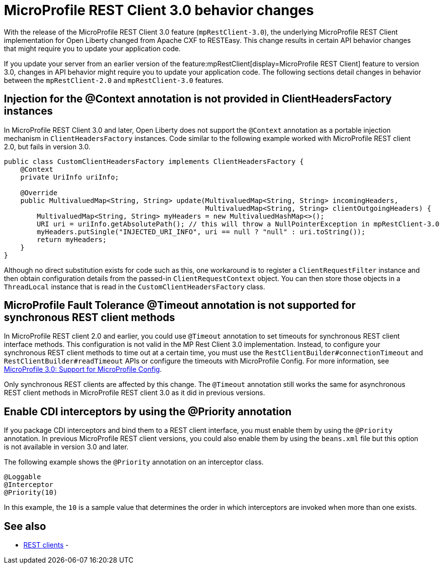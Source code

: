 // Copyright (c) 2021 IBM Corporation and others.
// Licensed under Creative Commons Attribution-NoDerivatives
// 4.0 International (CC BY-ND 4.0)
//   https://creativecommons.org/licenses/by-nd/4.0/
//
// Contributors:
//     IBM Corporation
//
:page-description: With the release of the MicroProfile REST Client 3.0 feature (`mpRestClient-3.0`), the underlying MicroProfile REST Client implementation for Open Liberty changed from Apache CXF to RESTEasy. This change results in certain API behavior changes that might require you to update your application code.
:seo-title: MicroProfile REST Client 3.0 behavior changes
:seo-description: With the release of the MicroProfile REST Client 3.0 feature (`mpRestClient-3.0`), the underlying MicroProfile REST Client implementation for Open Liberty changed from Apache CXF to RESTEasy. This change results in certain API behavior changes that might require you to update your application code.
:page-layout: general-reference
:page-type: general
= MicroProfile REST Client 3.0 behavior changes

With the release of the MicroProfile REST Client 3.0 feature (`mpRestClient-3.0`), the underlying MicroProfile REST Client implementation for Open Liberty changed from Apache CXF to RESTEasy. This change results in certain API behavior changes that might require you to update your application code.

If you update your server from an earlier version of the feature:mpRestClient[display=MicroProfile REST Client] feature to version 3.0, changes in API behavior might require you to update your application code. The following sections detail changes in behavior between the `mpRestClient-2.0` and `mpRestClient-3.0` features.

== Injection for the @Context annotation is not provided in ClientHeadersFactory instances
In MicroProfile REST Client 3.0 and later, Open Liberty does not support the `@Context` annotation as a portable injection mechanism in `ClientHeadersFactory` instances. Code similar to the following example worked with MicroProfile REST client 2.0, but fails in version 3.0.

[source,java]
----
public class CustomClientHeadersFactory implements ClientHeadersFactory {
    @Context
    private UriInfo uriInfo;

    @Override
    public MultivaluedMap<String, String> update(MultivaluedMap<String, String> incomingHeaders,
                                                 MultivaluedMap<String, String> clientOutgoingHeaders) {
        MultivaluedMap<String, String> myHeaders = new MultivaluedHashMap<>();
        URI uri = uriInfo.getAbsolutePath(); // this will throw a NullPointerException in mpRestClient-3.0
        myHeaders.putSingle("INJECTED_URI_INFO", uri == null ? "null" : uri.toString());
        return myHeaders;
    }
}
----

Although no direct substitution exists for code such as this, one workaround is to register a `ClientRequestFilter` instance and then obtain configuration details from the passed-in `ClientRequestContext` object. You can then store those objects in a `ThreadLocal` instance that is read in the `CustomClientHeadersFactory` class.

== MicroProfile Fault Tolerance @Timeout annotation is not supported for synchronous REST client methods

In MicroProfile REST client 2.0 and earlier, you could use `@Timeout` annotation to set timeouts for synchronous REST client interface methods. This configuration is not valid in the MP Rest Client 3.0 implementation. Instead, to configure your synchronous REST client methods to time out at a certain time, you must use the `RestClientBuilder#connectionTimeout` and `RestClientBuilder#readTimeout` APIs or configure the timeouts with MicroProfile Config. For more information, see https://download.eclipse.org/microprofile/microprofile-rest-client-3.0/microprofile-rest-client-spec-3.0.html#mpconfig[MicroProfile 3.0: Support for MicroProfile Config].

Only synchronous REST clients are affected by this change. The `@Timeout` annotation still works the same for asynchronous REST client methods in MicroProfile REST client 3.0 as it did in previous versions.

== Enable CDI interceptors by using the @Priority annotation

If you package CDI interceptors and bind them to a REST client interface, you must enable them by using the `@Priority` annotation. In previous MicroProfile REST client versions, you could also enable them by using the `beans.xml` file but this option is not available in version 3.0 and later.

The following example shows the `@Priority` annotation on an interceptor class.

[source,java]
----
@Loggable
@Interceptor
@Priority(10)
----

In this example, the `10` is a sample value that determines the order in which interceptors are invoked when more than one exists.


== See also
- xref:ROOT:rest-clients.adoc[REST clients]
-
